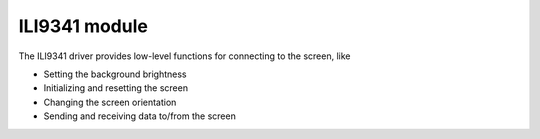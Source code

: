 ILI9341 module
==============

The ILI9341 driver provides low-level functions for connecting to the screen, like

- Setting the background brightness
- Initializing and resetting the screen
- Changing the screen orientation
- Sending and receiving data to/from the screen


.. doxygenclass:: ili9341

